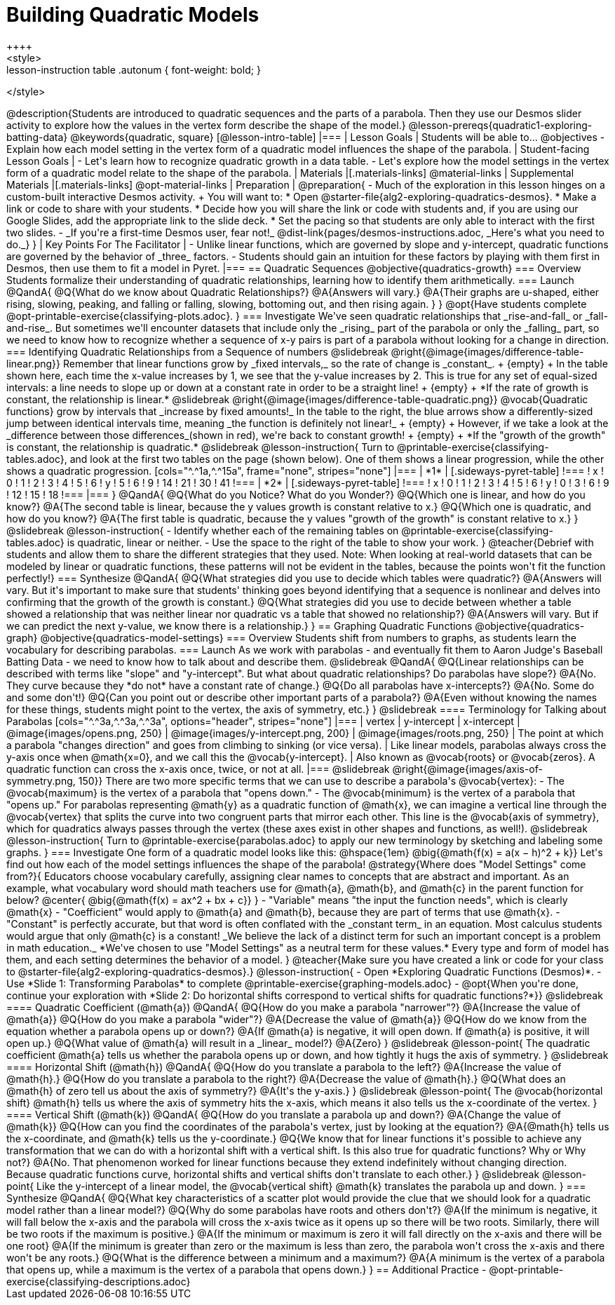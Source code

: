 = Building Quadratic Models
++++
<style>
.lesson-instruction table .autonum { font-weight: bold; }
</style>
++++
@description{Students are introduced to quadratic sequences and the parts of a parabola. Then they use our Desmos slider activity to explore how the values in the vertex form describe the shape of the model.}

@lesson-prereqs{quadratic1-exploring-batting-data}

@keywords{quadratic, square}

[@lesson-intro-table]
|===

| Lesson Goals
| Students will be able to...
@objectives
- Explain how each model setting in the vertex form of a quadratic model influences the shape of the parabola.

| Student-facing Lesson Goals
|

- Let's learn how to recognize quadratic growth in a data table.
- Let's explore how the model settings in the vertex form of a quadratic model relate to the shape of the parabola.


| Materials
|[.materials-links]
@material-links

| Supplemental Materials
|[.materials-links]
@opt-material-links

| Preparation
|
@preparation{
- Much of the exploration in this lesson hinges on a custom-built interactive Desmos activity. +
You will want to:
 * Open @starter-file{alg2-exploring-quadratics-desmos}.
 * Make a link or code to share with your students.
 * Decide how you will share the link or code with students and, if you are using our Google Slides, add the appropriate link to the slide deck.
 * Set the pacing so that students are only able to interact with the first two slides.
- _If you're a first-time Desmos user, fear not!_ @dist-link{pages/desmos-instructions.adoc, _Here's what you need to do._}
}

| Key Points For The Facilitator
|
- Unlike linear functions, which are governed by slope and y-intercept, quadratic functions are governed by the behavior of _three_ factors.
- Students should gain an intuition for these factors by playing with them first in Desmos, then use them to fit a model in Pyret.
|===

== Quadratic Sequences

@objective{quadratics-growth}

=== Overview
Students formalize their understanding of quadratic relationships, learning how to identify them arithmetically.

=== Launch

@QandA{
@Q{What do we know about Quadratic Relationships?}
@A{Answers will vary.}
@A{Their graphs are u-shaped, either rising, slowing, peaking, and falling or falling, slowing, bottoming out, and then rising again.
}
}

@opt{Have students complete @opt-printable-exercise{classifying-plots.adoc}.
}

=== Investigate
We've seen quadratic relationships that _rise-and-fall_ or _fall-and-rise_. But sometimes we'll encounter datasets that include only the _rising_ part of the parabola or only the _falling_ part, so we need to know how to recognize whether a sequence of x-y pairs is part of a parabola without looking for a change in direction.

=== Identifying Quadratic Relationships from a Sequence of numbers

@slidebreak

@right{@image{images/difference-table-linear.png}}
Remember that linear functions grow by _fixed intervals,_ so the rate of change is _constant_. +
{empty} +
In the table shown here, each time the x-value increases by 1, we see that the y-value increases by 2. This is true for any set of equal-sized intervals: a line needs to slope up or down at a constant rate in order to be a straight line! +
{empty} +
*If the rate of growth is constant, the relationship is linear.*

@slidebreak

@right{@image{images/difference-table-quadratic.png}}
@vocab{Quadratic functions} grow by intervals that _increase by fixed amounts!_ In the table to the right, the blue arrows show a differently-sized jump between identical intervals time, meaning _the function is definitely not linear!_ +
{empty} +
However, if we take a look at the _difference between those differences_(shown in red), we're back to constant growth! +
{empty} +
*If the "growth of the growth" is constant, the relationship is quadratic.*

@slidebreak

@lesson-instruction{
Turn to @printable-exercise{classifying-tables.adoc}, and look at the first two tables on the page (shown below). One of them shows a linear progression, while the other shows a quadratic progression.


[cols="^.^1a,^.^15a", frame="none", stripes="none"]
|===
| *1*
|
[.sideways-pyret-table]
!===
! x !  0 ! 1 ! 2  !  3 !  4 ! 5  ! 6
! y !  5 ! 6 ! 9  ! 14 ! 21 ! 30 ! 41
!===

| *2*
|
[.sideways-pyret-table]
!===
! x !  0 ! 1 ! 2  ! 3 !  4 ! 5  ! 6
! y !  0 ! 3 ! 6  ! 9 ! 12 ! 15 ! 18
!===
|===
}
@QandA{
@Q{What do you Notice? What do you Wonder?}
@Q{Which one is linear, and how do you know?}
@A{The second table is linear, because the y values growth is constant relative to x.}
@Q{Which one is quadratic, and how do you know?}
@A{The first table is quadratic, because the y values "growth of the growth" is constant relative to x.}
}

@slidebreak
@lesson-instruction{
- Identify whether each of the remaining tables on @printable-exercise{classifying-tables.adoc} is quadratic, linear or neither.
- Use the space to the right of the table to show your work.
}

@teacher{Debrief with students and allow them to share the different strategies that they used. Note: When looking at real-world datasets that can be modeled by linear or quadratic functions, these patterns will not be evident in the tables, because the points won't fit the function perfectly!}

=== Synthesize

@QandA{
@Q{What strategies did you use to decide which tables were quadratic?}
@A{Answers will vary. But it's important to make sure that students' thinking goes beyond identifying that a sequence is nonlinear and delves into confirming that the growth of the growth is constant.}
@Q{What strategies did you use to decide between whether a table showed a relationship that was neither linear nor quadratic vs a table that showed no relationship?}
@A{Answers will vary. But if we can predict the next y-value, we know there is a relationship.}
}

== Graphing Quadratic Functions
@objective{quadratics-graph}
@objective{quadratics-model-settings}

=== Overview
Students shift from numbers to graphs, as students learn the vocabulary for describing parabolas.

=== Launch

As we work with parabolas - and eventually fit them to Aaron Judge's Baseball Batting Data - we need to know how to talk about and describe them.

@slidebreak

@QandA{
@Q{Linear relationships can be described with terms like "slope" and "y-intercept". But what about quadratic relationships? Do parabolas have slope?}
@A{No. They curve because they *do not* have a constant rate of change.}
@Q{Do all parabolas have x-intercepts?}
@A{No. Some do and some don't!}
@Q{Can you point out or describe other important parts of a parabola?}
@A{Even without knowing the names for these things, students might point to the vertex, the axis of symmetry, etc.}
}

@slidebreak

==== Terminology for Talking about Parabolas

[cols="^.^3a,^.^3a,^.^3a", options="header", stripes="none"]
|===
| vertex
| y-intercept
| x-intercept

| @image{images/opens.png, 250}
| @image{images/y-intercept.png, 200}
| @image{images/roots.png, 250}

| The point at which a parabola "changes direction" and goes from climbing to sinking (or vice versa).
| Like linear models, parabolas always cross the y-axis once when @math{x=0}, and we call this the @vocab{y-intercept}.
| Also known as @vocab{roots} or @vocab{zeros}. A quadratic function can cross the x-axis once, twice, or not at all.
|===

@slidebreak

@right{@image{images/axis-of-symmetry.png, 150}}

There are two more specific terms that we can use to describe a parabola's @vocab{vertex}:

- The @vocab{maximum} is the vertex of a parabola that "opens down."
- The @vocab{minimum} is the vertex of a parabola that "opens up."

For parabolas representing @math{y} as a quadratic function of @math{x}, we can imagine a vertical line through the @vocab{vertex} that splits the curve into two congruent parts that mirror each other. This line is the @vocab{axis of symmetry}, which for quadratics always passes through the vertex (these axes exist in other shapes and functions, as well!).

@slidebreak

@lesson-instruction{
Turn to @printable-exercise{parabolas.adoc} to apply our new terminology by sketching and labeling some graphs.
}


=== Investigate

One form of a quadratic model looks like this: @hspace{1em} @big{@math{f(x) = a(x − h)^2 + k}}

Let's find out how each of the model settings influences the shape of the parabola!

@strategy{Where does "Model Settings" come from?}{

Educators choose vocabulary carefully, assigning clear names to concepts that are abstract and important. As an example, what vocabulary word should math teachers use for @math{a}, @math{b}, and @math{c} in the parent function for below?

@center{
@big{@math{f(x) = ax^2 + bx + c}}
}

- "Variable" means "the input the function needs", which is clearly @math{x}
- "Coefficient" would apply to @math{a} and @math{b}, because they are part of terms that use @math{x}.
- "Constant" is perfectly accurate, but that word is often conflated with the _constant term_ in an equation. Most calculus students would argue that only @math{c} is a constant!

_We believe the lack of a distinct term for such an important concept is a problem in math education._ *We've chosen to use "Model Settings" as a neutral term for these values.* Every type and form of model has them, and each setting determines the behavior of a model.
}

@teacher{Make sure you have created a link or code for your class to @starter-file{alg2-exploring-quadratics-desmos}.}

@lesson-instruction{
- Open *Exploring Quadratic Functions (Desmos)*.
- Use *Slide 1: Transforming Parabolas* to complete @printable-exercise{graphing-models.adoc}
- @opt{When you're done, continue your exploration with *Slide 2: Do horizontal shifts correspond to vertical shifts for quadratic functions?*}}

@slidebreak

==== Quadratic Coefficient (@math{a})

@QandA{
@Q{How do you make a parabola "narrower"?}
@A{Increase the value of @math{a}}
@Q{How do you make a parabola "wider"?}
@A{Decrease the value of @math{a}}
@Q{How do we know from the equation whether a parabola opens up or down?}
@A{If @math{a} is negative, it will open down. If @math{a} is positive, it will open up.}
@Q{What value of @math{a} will result in a _linear_ model?}
@A{Zero}
}

@slidebreak

@lesson-point{
The quadratic coefficient  @math{a} tells us whether the parabola opens up or down, and how tightly it hugs the axis of symmetry.
}

@slidebreak

==== Horizontal Shift (@math{h})

@QandA{
@Q{How do you translate a parabola to the left?}
@A{Increase the value of @math{h}.}
@Q{How do you translate a parabola to the right?}
@A{Decrease the value of @math{h}.}
@Q{What does an @math{h} of zero tell us about the axis of symmetry?}
@A{It's the y-axis.}
}

@slidebreak

@lesson-point{
The @vocab{horizontal shift} @math{h} tells us where the axis of symmetry hits the x-axis, which means it also tells us the x-coordinate of the vertex.
}

==== Vertical Shift (@math{k})

@QandA{
@Q{How do you translate a parabola up and down?}
@A{Change the value of @math{k}}
@Q{How can you find the coordinates of the parabola's vertex, just by looking at the equation?}
@A{@math{h} tells us the x-coordinate, and @math{k} tells us the y-coordinate.}
@Q{We know that for linear functions it's possible to achieve any transformation that we can do with a horizontal shift with a vertical shift. Is this also true for quadratic functions? Why or Why not?}
@A{No. That phenomenon worked for linear functions because they extend indefinitely without changing direction. Because quadratic functions curve, horizontal shifts and vertical shifts don't translate to each other.}
}

@slidebreak

@lesson-point{
Like the y-intercept of a linear model, the @vocab{vertical shift} @math{k} translates the parabola up and down.
}

=== Synthesize

@QandA{
@Q{What key characteristics of a scatter plot would provide the clue that we should look for a quadratic model rather than a linear model?}
@Q{Why do some parabolas have roots and others don't?}
@A{If the minimum is negative, it will fall below the x-axis and the parabola will cross the x-axis twice as it opens up so there will be two roots. Similarly, there will be two roots if the maximum is positive.}
@A{If the minimum or maximum is zero it will fall directly on the x-axis and there will be one root}
@A{If the minimum is greater than zero or the maximum is less than zero, the parabola won't cross the x-axis and there won't be any roots.}
@Q{What is the difference between a minimum and a maximum?}
@A{A minimum is the vertex of a parabola that opens up, while a maximum is the vertex of a parabola that opens down.}
}

== Additional Practice

- @opt-printable-exercise{classifying-descriptions.adoc}
